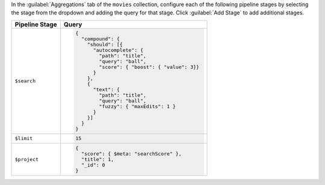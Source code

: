 In the :guilabel:`Aggregations` tab of the ``movies`` collection,
configure each of the following pipeline stages by selecting the stage
from the dropdown and adding the query for that stage. Click
:guilabel:`Add Stage` to add additional stages.

.. list-table::
   :header-rows: 1
   :widths: 25 75

   * - Pipeline Stage
     - Query

   * - ``$search``
     - .. code-block:: javascript

          {
            "compound": {
              "should": [{
                "autocomplete": {
                  "path": "title",
                  "query": "ball",
                  "score": { "boost": { "value": 3}}
                }
              },
              {
                "text": {
                  "path": "title",
                  "query": "ball",
                  "fuzzy": { "maxEdits": 1 }
                }
              }]
            }
          }

   * - ``$limit``
     - .. code-block:: javascript

          15

   * - ``$project``
     - .. code-block:: javascript

          {
            "score": { $meta: "searchScore" },
            "title": 1,
            "_id": 0
          }
